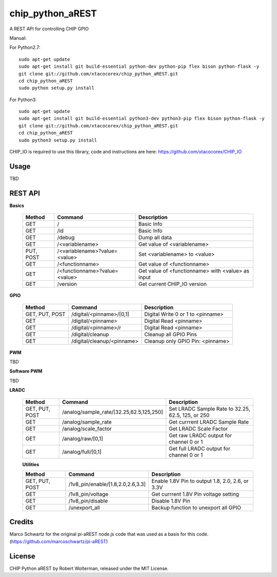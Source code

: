 chip_python_aREST
============================
A REST API for controlling CHIP GPIO

Manual::

For Python2.7::

    sudo apt-get update
    sudo apt-get install git build-essential python-dev python-pip flex bison python-flask -y
    git clone git://github.com/xtacocorex/chip_python_aREST.git
    cd chip_python_aREST
    sudo python setup.py install

For Python3::

    sudo apt-get update
    sudo apt-get install git build-essential python3-dev python3-pip flex bison python-flask -y
    git clone git://github.com/xtacocorex/chip_python_aREST.git
    cd chip_python_aREST
    sudo python3 setup.py install

CHIP_IO is required to use this library, code and instructions are here: https://github.com/xtacocorex/CHIP_IO

Usage
--------

TBD

REST API
---------

**Basics**

  +------------------+-------------------------------+------------------------------------------------------+
  | **Method**       | **Command**                   | **Description**                                      |
  +------------------+-------------------------------+------------------------------------------------------+
  | GET              | /                             | Basic Info                                           |
  +------------------+-------------------------------+------------------------------------------------------+
  | GET              | /id                           | Basic Info                                           |
  +------------------+-------------------------------+------------------------------------------------------+
  | GET              | /debug                        | Dump all data                                        |
  +------------------+-------------------------------+------------------------------------------------------+
  | GET              | /<variablename>               | Get value of <variablename>                          |
  +------------------+-------------------------------+------------------------------------------------------+
  | PUT, POST        | /<variablename>?value=<value> | Set <variablename> to <value>                        |
  +------------------+-------------------------------+------------------------------------------------------+
  | GET              | /<functionname>               | Get value of <functionname>                          |
  +------------------+-------------------------------+------------------------------------------------------+
  | GET              | /<functionname>?value=<value> | Get value of <functionname> with <value> as input    |
  +------------------+-------------------------------+------------------------------------------------------+
  | GET              | /version                      | Get current CHIP_IO version                          |
  +------------------+-------------------------------+------------------------------------------------------+

**GPIO**

  +------------------+-------------------------------+------------------------------------------------------+
  | **Method**       | **Command**                   | **Description**                                      |
  +------------------+-------------------------------+------------------------------------------------------+
  | GET, PUT, POST   | /digital/<pinname>/[0,1]      | Digital Write 0 or 1 to <pinname>                    |
  +------------------+-------------------------------+------------------------------------------------------+
  | GET              | /digital/<pinname>            | Digital Read <pinname>                               |
  +------------------+-------------------------------+------------------------------------------------------+
  | GET              | /digital/<pinname>/r          | Digital Read <pinname>                               |
  +------------------+-------------------------------+------------------------------------------------------+
  | GET              | /digital/cleanup              | Cleanup all GPIO Pins                                |
  +------------------+-------------------------------+------------------------------------------------------+
  | GET              | /digital/cleanup/<pinname>    | Cleanup only GPIO Pin: <pinname>                     |
  +------------------+-------------------------------+------------------------------------------------------+

**PWM**

TBD

**Software PWM**

TBD

**LRADC**

  +------------------+-------------------------------------------+------------------------------------------------------+
  | **Method**       | **Command**                               | **Description**                                      |
  +------------------+-------------------------------------------+------------------------------------------------------+
  | GET, PUT, POST   | /analog/sample_rate/[32.25,62.5,125,250]  | Set LRADC Sample Rate to 32.25, 62.5, 125, or 250    |
  +------------------+-------------------------------------------+------------------------------------------------------+
  | GET              | /analog/sample_rate                       | Get currrent LRADC Sample Rate                       |
  +------------------+-------------------------------------------+------------------------------------------------------+
  | GET              | /analog/scale_factor                      | Get LRADC Scale Factor                               |
  +------------------+-------------------------------------------+------------------------------------------------------+
  | GET              | /analog/raw/[0,1]                         | Get raw LRADC output for channel 0 or 1              |
  +------------------+-------------------------------------------+------------------------------------------------------+
  | GET              | /analog/full/[0,1]                        | Get full LRADC output for channel 0 or 1             |
  +------------------+-------------------------------------------+------------------------------------------------------+

  **Utilities**

  +------------------+-------------------------------------------+------------------------------------------------------+
  | **Method**       | **Command**                               | **Description**                                      |
  +------------------+-------------------------------------------+------------------------------------------------------+
  | GET, PUT, POST   | /1v8_pin/enable/[1.8,2.0,2.6,3.3]         | Enable 1.8V Pin to output 1.8, 2.0, 2.6, or 3.3V     |
  +------------------+-------------------------------------------+------------------------------------------------------+
  | GET              | /1v8_pin/voltage                          | Get currrent 1.8V Pin voltage setting                |
  +------------------+-------------------------------------------+------------------------------------------------------+
  | GET              | /1v8_pin/disable                          | Disable 1.8V Pin                                     |
  +------------------+-------------------------------------------+------------------------------------------------------+
  | GET              | /unexport_all                             | Backup function to unexport all GPIO                 |
  +------------------+-------------------------------------------+------------------------------------------------------+

Credits
--------

Marco Schwartz for the original pi-aREST node.js code that was used as a basis for this code.
(https://github.com/marcoschwartz/pi-aREST)

License
-------

CHIP Python aREST by Robert Wolterman, released under the MIT License.
